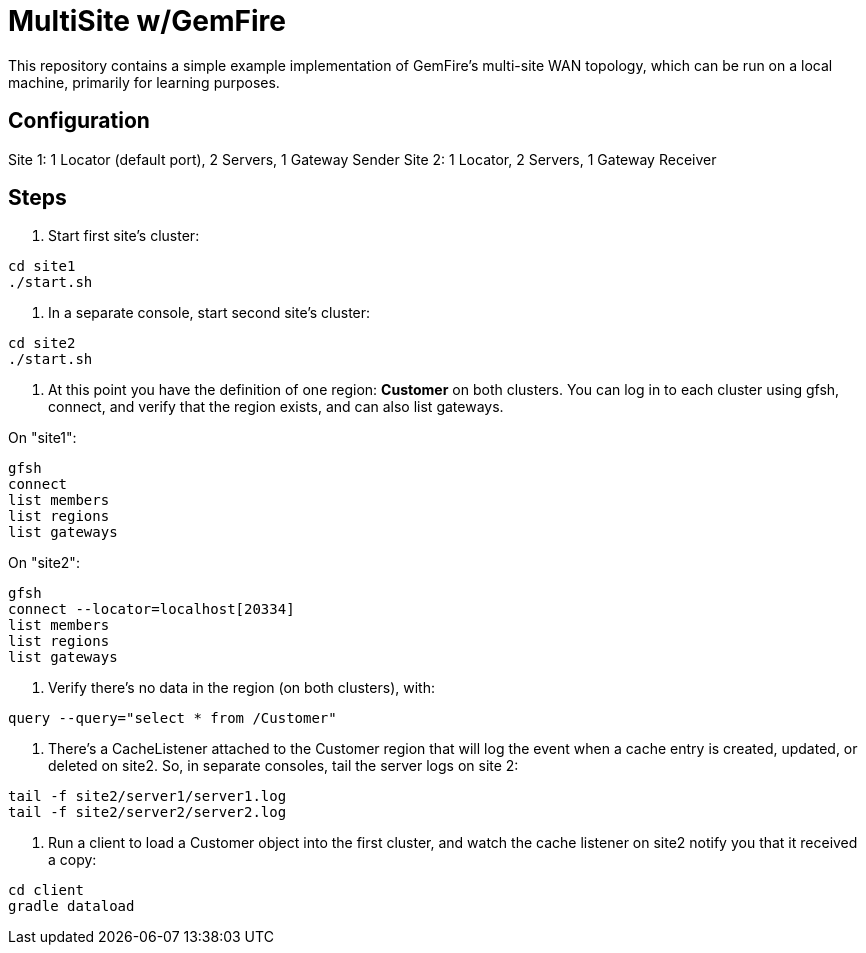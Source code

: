 
= MultiSite w/GemFire

This repository contains a simple example implementation of GemFire's multi-site WAN topology, which can be run on a local machine, primarily for learning purposes.

== Configuration
Site 1: 1 Locator (default port), 2 Servers, 1 Gateway Sender
Site 2: 1 Locator, 2 Servers, 1 Gateway Receiver


== Steps

. Start first site's cluster:

----
cd site1
./start.sh
----

. In a separate console, start second site's cluster:

----
cd site2
./start.sh
----

. At this point you have the definition of one region: *Customer* on both clusters.  You can log in to each cluster using gfsh, connect, and verify that the region exists, and can also list gateways.

On "site1":

----
gfsh
connect
list members
list regions
list gateways
----

On "site2":

----
gfsh
connect --locator=localhost[20334]
list members
list regions
list gateways
----

. Verify there's no data in the region (on both clusters), with:

----
query --query="select * from /Customer"
----

. There's a CacheListener attached to the Customer region that will log the event when a cache entry is created, updated, or deleted on site2.  So, in separate consoles, tail the server logs on site 2:

----
tail -f site2/server1/server1.log
tail -f site2/server2/server2.log
----

. Run a client to load a Customer object into the first cluster, and watch the cache listener on site2 notify you that it received a copy:

----
cd client
gradle dataload
----


